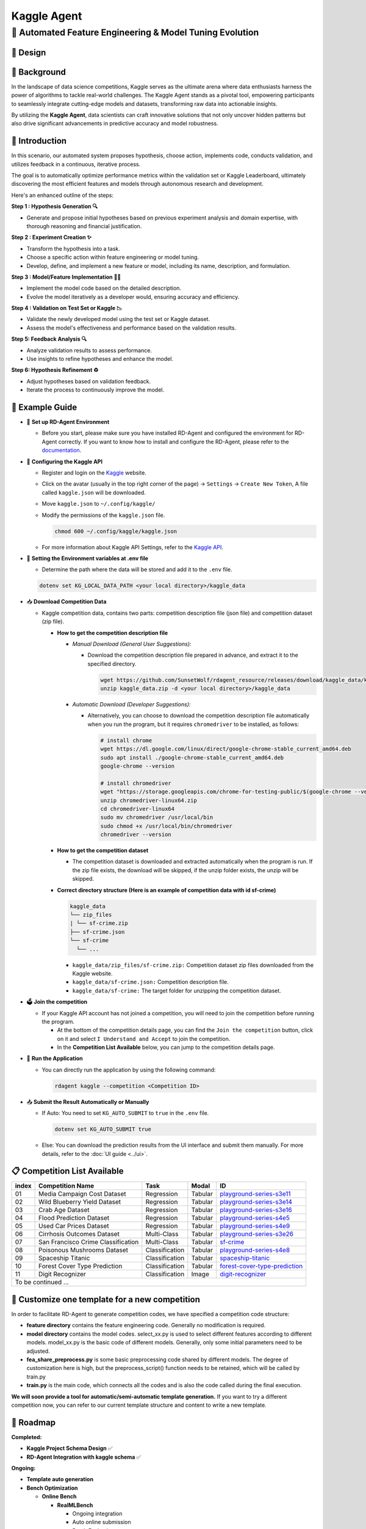 .. _kaggle_agent:

=======================
Kaggle Agent
=======================

**🤖 Automated Feature Engineering & Model Tuning Evolution**
------------------------------------------------------------------------------------------

🎨 Design
~~~~~~~~~~~

.. image:: kaggle_design.png
   :alt: Design of Kaggle Agent
   :align: center

📖 Background
~~~~~~~~~~~~~~
In the landscape of data science competitions, Kaggle serves as the ultimate arena where data enthusiasts harness the power of algorithms to tackle real-world challenges.
The Kaggle Agent stands as a pivotal tool, empowering participants to seamlessly integrate cutting-edge models and datasets, transforming raw data into actionable insights.

By utilizing the **Kaggle Agent**, data scientists can craft innovative solutions that not only uncover hidden patterns but also drive significant advancements in predictive accuracy and model robustness.


🌟 Introduction
~~~~~~~~~~~~~~~~

In this scenario, our automated system proposes hypothesis, choose action, implements code, conducts validation, and utilizes feedback in a continuous, iterative process.

The goal is to automatically optimize performance metrics within the validation set or Kaggle Leaderboard, ultimately discovering the most efficient features and models through autonomous research and development.

Here's an enhanced outline of the steps:

**Step 1 : Hypothesis Generation 🔍**

- Generate and propose initial hypotheses based on previous experiment analysis and domain expertise, with thorough reasoning and financial justification.

**Step 2 : Experiment Creation ✨**

- Transform the hypothesis into a task.
- Choose a specific action within feature engineering or model tuning.
- Develop, define, and implement a new feature or model, including its name, description, and formulation.

**Step 3 : Model/Feature Implementation 👨‍💻**

- Implement the model code based on the detailed description.
- Evolve the model iteratively as a developer would, ensuring accuracy and efficiency.

**Step 4 : Validation on Test Set or Kaggle 📉**

- Validate the newly developed model using the test set or Kaggle dataset.
- Assess the model's effectiveness and performance based on the validation results.

**Step 5: Feedback Analysis 🔍**

- Analyze validation results to assess performance.
- Use insights to refine hypotheses and enhance the model.

**Step 6: Hypothesis Refinement ♻️**

- Adjust hypotheses based on validation feedback.
- Iterate the process to continuously improve the model.

🧭 Example Guide
~~~~~~~~~~~~~~~~~~~~~~~~~~~~~~~~~~~~~~~~~~~~~~~~

- 🔧 **Set up RD-Agent Environment**

  - Before you start, please make sure you have installed RD-Agent and configured the environment for RD-Agent correctly. If you want to know how to install and configure the RD-Agent, please refer to the `documentation <../installation_and_configuration.html>`_.

- 🔨 **Configuring the Kaggle API**
  
  - Register and login on the `Kaggle <https://www.kaggle.com/>`_ website.
  - Click on the avatar (usually in the top right corner of the page) -> ``Settings`` -> ``Create New Token``, A file called ``kaggle.json`` will be downloaded.
  - Move ``kaggle.json`` to ``~/.config/kaggle/``
  - Modify the permissions of the ``kaggle.json`` file.

    .. code-block:: sh

      chmod 600 ~/.config/kaggle/kaggle.json

  - For more information about Kaggle API Settings, refer to the `Kaggle API <https://github.com/Kaggle/kaggle-api>`_.

- 🔩 **Setting the Environment variables at .env file**

  - Determine the path where the data will be stored and add it to the ``.env`` file.

  .. code-block:: sh

    dotenv set KG_LOCAL_DATA_PATH <your local directory>/kaggle_data

- 📥 **Download Competition Data**

  - Kaggle competition data, contains two parts: competition description file (json file) and competition dataset (zip file).

    - **How to get the competition description file**

      - *Manual Download (General User Suggestions):*

        - Download the competition description file prepared in advance, and extract it to the specified directory.

          .. code-block:: sh

            wget https://github.com/SunsetWolf/rdagent_resource/releases/download/kaggle_data/kaggle_data.zip
            unzip kaggle_data.zip -d <your local directory>/kaggle_data

      - *Automatic Download (Developer Suggestions):*
      
        - Alternatively, you can choose to download the competition description file automatically when you run the program, but it requires ``chromedriver`` to be installed, as follows:

          .. code-block:: sh

            # install chrome
            wget https://dl.google.com/linux/direct/google-chrome-stable_current_amd64.deb
            sudo apt install ./google-chrome-stable_current_amd64.deb
            google-chrome --version

            # install chromedriver
            wget "https://storage.googleapis.com/chrome-for-testing-public/$(google-chrome --version | grep -oP '\d+\.\d+\.\d+\.\d+')/linux64/chromedriver-linux64.zip"
            unzip chromedriver-linux64.zip
            cd chromedriver-linux64
            sudo mv chromedriver /usr/local/bin
            sudo chmod +x /usr/local/bin/chromedriver
            chromedriver --version

    - **How to get the competition dataset**

      - The competition dataset is downloaded and extracted automatically when the program is run. If the zip file exists, the download will be skipped, if the unzip folder exists, the unzip will be skipped.

    - **Correct directory structure (Here is an example of competition data with id sf-crime)**

      .. code-block:: text

        kaggle_data
        └── zip_files
        | └── sf-crime.zip
        ├── sf-crime.json
        └── sf-crime
          └── ...
        
      - ``kaggle_data/zip_files/sf-crime.zip:`` Competition dataset zip files downloaded from the Kaggle website.

      - ``kaggle_data/sf-crime.json:`` Competition description file.

      - ``kaggle_data/sf-crime:`` The target folder for unzipping the competition dataset.

- 🗳️ **Join the competition**

  - If your Kaggle API account has not joined a competition, you will need to join the competition before running the program.
    
    - At the bottom of the competition details page, you can find the ``Join the competition`` button, click on it and select ``I Understand and Accept`` to join the competition.
    
    - In the **Competition List Available** below, you can jump to the competition details page.

- 🚀 **Run the Application**

  - You can directly run the application by using the following command:
    
    .. code-block:: sh

        rdagent kaggle --competition <Competition ID>

- 📤 **Submit the Result Automatically or Manually**

  - If Auto: You need to set ``KG_AUTO_SUBMIT`` to ``true`` in the ``.env`` file.

    .. code-block:: sh

      dotenv set KG_AUTO_SUBMIT true
  
  - Else: You can download the prediction results from the UI interface and submit them manually. For more details, refer to the :doc:`UI guide <../ui>`.

📋 Competition List Available
~~~~~~~~~~~~~~~~~~~~~~~~~~~~~~

+-----------+-----------------------------------+------------------+-----------+---------------------------------------------------------------------------------------------------------+
| **index** | **Competition Name**              | **Task**         | **Modal** | **ID**                                                                                                  |
+===========+===================================+==================+===========+=========================================================================================================+
| 01        | Media Campaign Cost Dataset       | Regression       | Tabular   | `playground-series-s3e11 <https://www.kaggle.com/competitions/playground-series-s3e11/data>`_           |
+-----------+-----------------------------------+------------------+-----------+---------------------------------------------------------------------------------------------------------+
| 02        | Wild Blueberry Yield Dataset      | Regression       | Tabular   | `playground-series-s3e14 <https://www.kaggle.com/competitions/playground-series-s3e14/data>`_           |
+-----------+-----------------------------------+------------------+-----------+---------------------------------------------------------------------------------------------------------+
| 03        | Crab Age Dataset                  | Regression       | Tabular   | `playground-series-s3e16 <https://www.kaggle.com/competitions/playground-series-s3e16/data>`_           |
+-----------+-----------------------------------+------------------+-----------+---------------------------------------------------------------------------------------------------------+
| 04        | Flood Prediction Dataset          | Regression       | Tabular   | `playground-series-s4e5 <https://www.kaggle.com/competitions/playground-series-s4e5/data>`_             |
+-----------+-----------------------------------+------------------+-----------+---------------------------------------------------------------------------------------------------------+
| 05        | Used Car Prices Dataset           | Regression       | Tabular   | `playground-series-s4e9 <https://www.kaggle.com/competitions/playground-series-s4e9/data>`_             |
+-----------+-----------------------------------+------------------+-----------+---------------------------------------------------------------------------------------------------------+
| 06        | Cirrhosis Outcomes Dataset        | Multi-Class      | Tabular   | `playground-series-s3e26 <https://www.kaggle.com/competitions/playground-series-s3e26/data>`_           |
+-----------+-----------------------------------+------------------+-----------+---------------------------------------------------------------------------------------------------------+
| 07        | San Francisco Crime Classification| Multi-Class      | Tabular   | `sf-crime <https://www.kaggle.com/competitions/sf-crime/data>`_                                         |
+-----------+-----------------------------------+------------------+-----------+---------------------------------------------------------------------------------------------------------+
| 08        | Poisonous Mushrooms Dataset       | Classification   | Tabular   | `playground-series-s4e8 <https://www.kaggle.com/competitions/playground-series-s4e8/data>`_             |
+-----------+-----------------------------------+------------------+-----------+---------------------------------------------------------------------------------------------------------+
| 09        | Spaceship Titanic                 | Classification   | Tabular   | `spaceship-titanic <https://www.kaggle.com/competitions/spaceship-titanic/data>`_                       |
+-----------+-----------------------------------+------------------+-----------+---------------------------------------------------------------------------------------------------------+
| 10        | Forest Cover Type Prediction      | Classification   | Tabular   | `forest-cover-type-prediction <https://www.kaggle.com/competitions/forest-cover-type-prediction/data>`_ |
+-----------+-----------------------------------+------------------+-----------+---------------------------------------------------------------------------------------------------------+
| 11        | Digit Recognizer                  | Classification   | Image     | `digit-recognizer <https://www.kaggle.com/competitions/digit-recognizer>`_                              |
+-----------+-----------------------------------+------------------+-----------+---------------------------------------------------------------------------------------------------------+
| To be continued ...                                                                                                                                                                    |
+-----------+-----------------------------------+------------------+-----------+---------------------------------------------------------------------------------------------------------+



🎨 Customize one template for a new competition
~~~~~~~~~~~~~~~~~~~~~~~~~~~~~~~~~~~~~~~~~~~~~~~~
In order to facilitate RD-Agent to generate competition codes, we have specified a competition code structure:

.. image:: kaggle_template.png
   :alt: Design of Kaggle Code Template
   :align: center

- **feature directory** contains the feature engineering code. Generally no modification is required.
- **model directory** contains the model codes.
  select_xx.py is used to select different features according to different models.
  model_xx.py is the basic code of different models. Generally, only some initial parameters need to be adjusted.
- **fea_share_preprocess.py** is some basic preprocessing code shared by different models. The degree of customization here is high, but the preprocess_script() function needs to be retained, which will be called by train.py
- **train.py** is the main code, which connects all the codes and is also the code called during the final execution.

**We will soon provide a tool for automatic/semi-automatic template generation.**
If you want to try a different competition now, you can refer to our current template structure and content to write a new template.


🎯 Roadmap
~~~~~~~~~~~

**Completed:**

- **Kaggle Project Schema Design** ✅

- **RD-Agent Integration with kaggle schema** ✅

**Ongoing:**

- **Template auto generation**

- **Bench Optimization**

  - **Online Bench**

    - **RealMLBench**

      - Ongoing integration

      - Auto online submission

      - Batch Evaluation

  - **Offline Bench**
  
    - MLE-Bench


🛠️ Usage of modules
~~~~~~~~~~~~~~~~~~~~~

.. _Env Config: 

- **Env Config**

The following environment variables can be set in the `.env` file to customize the application's behavior:

.. autopydantic_settings:: rdagent.app.kaggle.conf.KaggleBasePropSetting
    :settings-show-field-summary: False
    :exclude-members: Config

.. autopydantic_settings:: rdagent.components.coder.factor_coder.config.FactorImplementSettings
    :settings-show-field-summary: False
    :members: coder_use_cache, file_based_execution_timeout, select_method, max_loop
    :exclude-members: Config, fail_task_trial_limit, v1_query_former_trace_limit, v1_query_similar_success_limit, v2_query_component_limit, v2_query_error_limit, v2_query_former_trace_limit, v2_error_summary, v2_knowledge_sampler, v2_add_fail_attempt_to_latest_successful_execution, new_knowledge_base_path, knowledge_base_path, data_folder, data_folder_debug, select_threshold
    :no-index:


